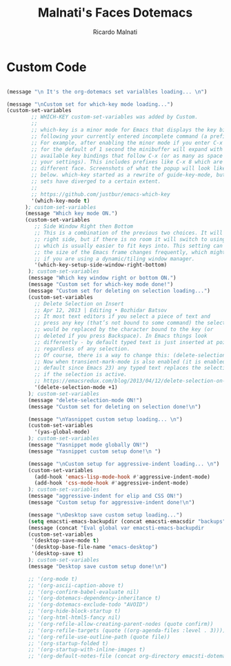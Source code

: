 #+TITLE: Malnati's Faces Dotemacs 
#+AUTHOR: Ricardo Malnati
#+STARTUP: indent
#+STARTUP: hidestars
#+TODO: TODO CHECK AVOID
#+LANGUAGE: en

* Custom Code

#+BEGIN_SRC emacs-lisp

(message "\n It's the org-dotemacs set varialbles loading... \n")

(message "\nCustom set for which-key mode loading...") 
(custom-set-variables
        ;; WHICH-KEY custom-set-variables was added by Custom.
        ;;
        ;; which-key is a minor mode for Emacs that displays the key bindings 
        ;; following your currently entered incomplete command (a prefix) in a popup. 
        ;; For example, after enabling the minor mode if you enter C-x and wait 
        ;; for the default of 1 second the minibuffer will expand with all of the 
        ;; available key bindings that follow C-x (or as many as space allows given 
        ;; your settings). This includes prefixes like C-x 8 which are shown in a 
        ;; different face. Screenshots of what the popup will look like are included 
        ;; below. which-key started as a rewrite of guide-key-mode, but the feature 
        ;; sets have diverged to a certain extent.
        ;;
        ;; https://github.com/justbur/emacs-which-key
        '(which-key-mode t)
      ); custom-set-variables
      (message "Which key mode ON.") 
      (custom-set-variables
         ;; Side Window Right then Bottom
         ;; This is a combination of the previous two choices. It will try to use the 
         ;; right side, but if there is no room it will switch to using the bottom, 
         ;; which is usually easier to fit keys into. This setting can be helpful if 
         ;; the size of the Emacs frame changes frequently, which might be the case 
         ;; if you are using a dynamic/tiling window manager.
         '(which-key-setup-side-window-right-bottom)
       ); custom-set-variables
       (message "Which key window right or bottom ON.") 
       (message "Custom set for which-key mode done!") 
       (message "Custom set for deleting on selection loading...")
       (custom-set-variables
         ;; Delete Selection on Insert
         ;; Apr 12, 2013 | Editing • Bozhidar Batsov
         ;; It most text editors if you select a piece of text and 
         ;; press any key (that’s not bound to some command) the selection 
         ;; would be replaced by the character bound to the key (or 
         ;; deleted if you press Backspace). In Emacs things look 
         ;; differently - by default typed text is just inserted at point, 
         ;; regardless of any selection.
         ;; Of course, there is a way to change this: (delete-selection-mode +1)
         ;; Now when transient-mark-mode is also enabled (it is enabled by 
         ;; default since Emacs 23) any typed text replaces the selection 
         ;; if the selection is active.
         ;; https://emacsredux.com/blog/2013/04/12/delete-selection-on-insert/
         '(delete-selection-mode +1)
       ); custom-set-variables
       (message "delete-selection-mode ON!")
       (message "Custom set for deleting on selection done!\n")

       (message "\nYasnippet custom setup loading... \n") 
       (custom-set-variables
         '(yas-global-mode)
       ); custom-set-variables
       (message "Yasnippet mode globally ON!")
       (message "Yasnippet custom setup done!\n ")

       (message "\nCustom setup for aggressive-indent loading... \n") 
       (custom-set-variables
         (add-hook 'emacs-lisp-mode-hook #'aggressive-indent-mode)
         (add-hook 'css-mode-hook #'aggressive-indent-mode)
       ); custom-set-variables
       (message "aggressive-indent for elip and CSS ON!")
       (message "Custom setup for aggressive-indent done!\n")     

       (message "\nDesktop save custom setup loading...") 
       (setq emacsti-emacs-backupdir (concat emacsti-emacsdir "backups"))
       (message (concat "Eval global var emacsti-emacs-backupdir          → " emacsti-emacs-backupdir))
       (custom-set-variables
        '(desktop-save-mode t)
        '(desktop-base-file-name "emacs-desktop")
        '(desktop-save t)
       ); custom-set-variables
       (message "Desktop save custom setup done!\n")

       ;; '(org-mode t)
       ;; '(org-ascii-caption-above t)	      
       ;; '(org-confirm-babel-evaluate nil)
       ;; '(org-dotemacs-dependency-inheritance t)
       ;; '(org-dotemacs-exclude-todo "AVOID")
       ;; '(org-hide-block-startup t)
       ;; '(org-html-html5-fancy nil)
       ;; '(org-refile-allow-creating-parent-nodes (quote confirm))
       ;; '(org-refile-targets (quote ((org-agenda-files :level . 3))))
       ;; '(org-refile-use-outline-path (quote file))
       ;; '(org-startup-folded t)
       ;; '(org-startup-with-inline-images t)
       ;; '(org-default-notes-file (concat org-directory emacsti-dotemacsfile-notes))


       #+END_SRC

#+RESULTS:
| global-company-mode | debian-ispell-set-default-dictionary | debian-ispell-set-startup-menu | x-wm-set-size-hint | table--make-cell-map |




